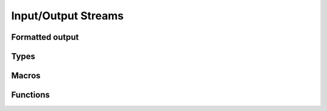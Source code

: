 
Input/Output Streams
====================

.. _formatted-output:

Formatted output
----------------


Types
-----

.. c:type:: w_io_result_t

   Represents the result of an input/output operation, which is one of:

   - A successful operation, optionally indicating the amount of data
     involved.

   - An indication that the end-of-file marker has been reached — typically
     used when reading data from a stream.

   - An error, which signals the failure of the operation.

.. c:type:: w_io_t

   Represents an input/output stream.


Macros
------

.. c:macro:: W_IO_RESULT(bytes)

   Makes a :type:`w_io_result_t` value which indicates a successful operation
   which handled the given amount of `bytes`.

.. c:macro:: W_IO_RESULT_ERROR(error)

   Makes a :type:`w_io_result_t` value which indicates a failure due to given
   `error`.

.. c:macro:: W_IO_RESULT_EOF

   Makes a :type:`w_io_result_t` value which indicates a successful operation
   that reached the end-of-file marker.

.. c:macro:: W_IO_RESULT_SUCCESS

   Makes a :type:`w_io_result_t` value which indicates a successful operation.


.. _wio-functions:

Functions
---------

.. c:function:: void w_io_init (w_io_t *stream)

   Initializes a base input/output `stream`.

.. c:function:: w_io_result_t w_io_close (w_io_t *stream)

   Closes an input/output `stream`.

.. c:function:: w_io_result_t w_io_read (w_io_t *stream, void *buffer, size_t count)

   Reads up to `count` bytes from the an input `stream`, placing the data in
   in memory starting at `buffer`.

   Passing a `count` of zero always succeeds and has no side effects.

   If reading succeeds, the amount of bytes read may be smaller than the
   requested `count`. The reason may be that the end-of-file marker has been
   reached (and it will be notified at the next attempt of reading data), or
   because no more data is available for reading at the moment.

.. c:function:: w_io_result_t w_io_write (w_io_t *stream, const void *buffer, size_t count)

   Writes up to `count` bytes from the data in memory starting at `buffer` to
   an output `stream`.

   Passing a `count` of zero always succeeds and has no side effects.

.. c:function:: int w_io_getchar (w_io_t *stream)

   Reads the next character from a input `stream`.

   If the enf-of-file marker is reached, :data:`W_IO_EOF` is returned.
   On errors, negative values are returned.

.. c:function:: w_io_result_t w_io_putchar (w_io_t *stream, int character)

   Writes a `character` to an output `stream`.

.. c:function:: void w_io_putback (w_io_t *stream, int character)

   Pushes a `character` back into an input `stream`, making it available
   during the next read operation.

   .. warning:: Pushing more than one character is not supported, and only
      the last pushed one will be saved.

.. c:function:: w_io_result_t w_io_flush (w_io_stream *stream)

   For an output `stream`, forces writing buffered data to the stream.

   For in input `stream`, discards data that may have been fetched from the
   stream but still not consumed by the application.

.. c:function:: int w_io_get_fd (w_io_t *stream)

   Obtains the underlying file descriptor used by a `stream`.

   .. warning:: Not all types of input/output streams have an associated file
      descriptor, and a negative value will be returned for those.

